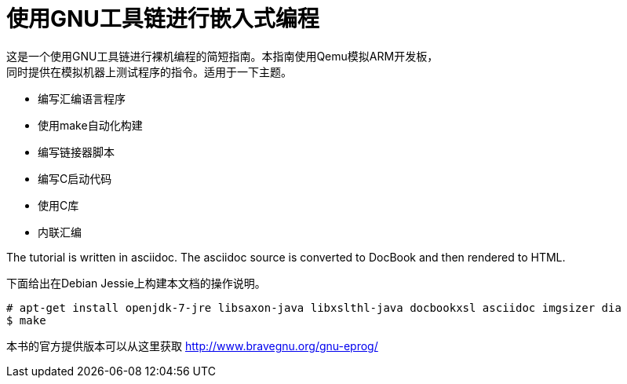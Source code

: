 = 使用GNU工具链进行嵌入式编程
这是一个使用GNU工具链进行裸机编程的简短指南。本指南使用Qemu模拟ARM开发板，
同时提供在模拟机器上测试程序的指令。适用于一下主题。

  * 编写汇编语言程序
  * 使用make自动化构建
  * 编写链接器脚本
  * 编写C启动代码
  * 使用C库
  * 内联汇编

The tutorial is written in asciidoc. The asciidoc source is converted
to DocBook and then rendered to HTML.

下面给出在Debian Jessie上构建本文档的操作说明。


------
# apt-get install openjdk-7-jre libsaxon-java libxslthl-java docbookxsl asciidoc imgsizer dia
$ make
------

本书的官方提供版本可以从这里获取 
http://www.bravegnu.org/gnu-eprog/
